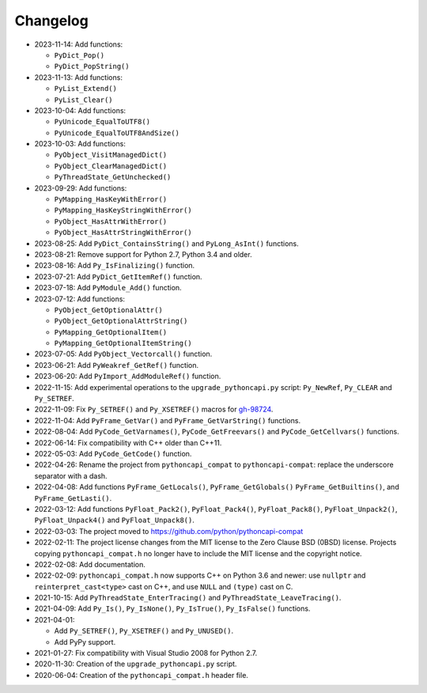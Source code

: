 Changelog
=========

* 2023-11-14: Add functions:

  * ``PyDict_Pop()``
  * ``PyDict_PopString()``

* 2023-11-13: Add functions:

  * ``PyList_Extend()``
  * ``PyList_Clear()``

* 2023-10-04: Add functions:

  * ``PyUnicode_EqualToUTF8()``
  * ``PyUnicode_EqualToUTF8AndSize()``

* 2023-10-03: Add functions:

  * ``PyObject_VisitManagedDict()``
  * ``PyObject_ClearManagedDict()``
  * ``PyThreadState_GetUnchecked()``

* 2023-09-29: Add functions:

  * ``PyMapping_HasKeyWithError()``
  * ``PyMapping_HasKeyStringWithError()``
  * ``PyObject_HasAttrWithError()``
  * ``PyObject_HasAttrStringWithError()``

* 2023-08-25: Add ``PyDict_ContainsString()`` and ``PyLong_AsInt()`` functions.
* 2023-08-21: Remove support for Python 2.7, Python 3.4 and older.
* 2023-08-16: Add ``Py_IsFinalizing()`` function.
* 2023-07-21: Add ``PyDict_GetItemRef()`` function.
* 2023-07-18: Add ``PyModule_Add()`` function.
* 2023-07-12: Add functions:

  * ``PyObject_GetOptionalAttr()``
  * ``PyObject_GetOptionalAttrString()``
  * ``PyMapping_GetOptionalItem()``
  * ``PyMapping_GetOptionalItemString()``

* 2023-07-05: Add ``PyObject_Vectorcall()`` function.
* 2023-06-21: Add ``PyWeakref_GetRef()`` function.
* 2023-06-20: Add ``PyImport_AddModuleRef()`` function.
* 2022-11-15: Add experimental operations to the ``upgrade_pythoncapi.py``
  script: ``Py_NewRef``, ``Py_CLEAR`` and ``Py_SETREF``.
* 2022-11-09: Fix ``Py_SETREF()`` and ``Py_XSETREF()`` macros
  for `gh-98724 <https://github.com/python/cpython/issues/98724>`_.
* 2022-11-04: Add ``PyFrame_GetVar()`` and ``PyFrame_GetVarString()``
  functions.
* 2022-08-04: Add ``PyCode_GetVarnames()``, ``PyCode_GetFreevars()``
  and ``PyCode_GetCellvars()`` functions.
* 2022-06-14: Fix compatibility with C++ older than C++11.
* 2022-05-03: Add ``PyCode_GetCode()`` function.
* 2022-04-26: Rename the project from ``pythoncapi_compat`` to
  ``pythoncapi-compat``: replace the underscore separator with a dash.
* 2022-04-08: Add functions ``PyFrame_GetLocals()``, ``PyFrame_GetGlobals()``
  ``PyFrame_GetBuiltins()``, and ``PyFrame_GetLasti()``.
* 2022-03-12: Add functions ``PyFloat_Pack2()``, ``PyFloat_Pack4()``,
  ``PyFloat_Pack8()``, ``PyFloat_Unpack2()``, ``PyFloat_Unpack4()`` and
  ``PyFloat_Unpack8()``.
* 2022-03-03: The project moved to https://github.com/python/pythoncapi-compat
* 2022-02-11: The project license changes from the MIT license to the Zero
  Clause BSD (0BSD) license. Projects copying ``pythoncapi_compat.h`` no longer
  have to include the MIT license and the copyright notice.
* 2022-02-08: Add documentation.
* 2022-02-09: ``pythoncapi_compat.h`` now supports C++ on Python 3.6 and newer:
  use ``nullptr`` and ``reinterpret_cast<type>`` cast on C++, and use ``NULL``
  and ``(type)`` cast on C.
* 2021-10-15: Add ``PyThreadState_EnterTracing()`` and
  ``PyThreadState_LeaveTracing()``.
* 2021-04-09: Add ``Py_Is()``, ``Py_IsNone()``, ``Py_IsTrue()``,
  ``Py_IsFalse()`` functions.
* 2021-04-01:

  * Add ``Py_SETREF()``, ``Py_XSETREF()`` and ``Py_UNUSED()``.
  * Add PyPy support.

* 2021-01-27: Fix compatibility with Visual Studio 2008 for Python 2.7.
* 2020-11-30: Creation of the ``upgrade_pythoncapi.py`` script.
* 2020-06-04: Creation of the ``pythoncapi_compat.h`` header file.

